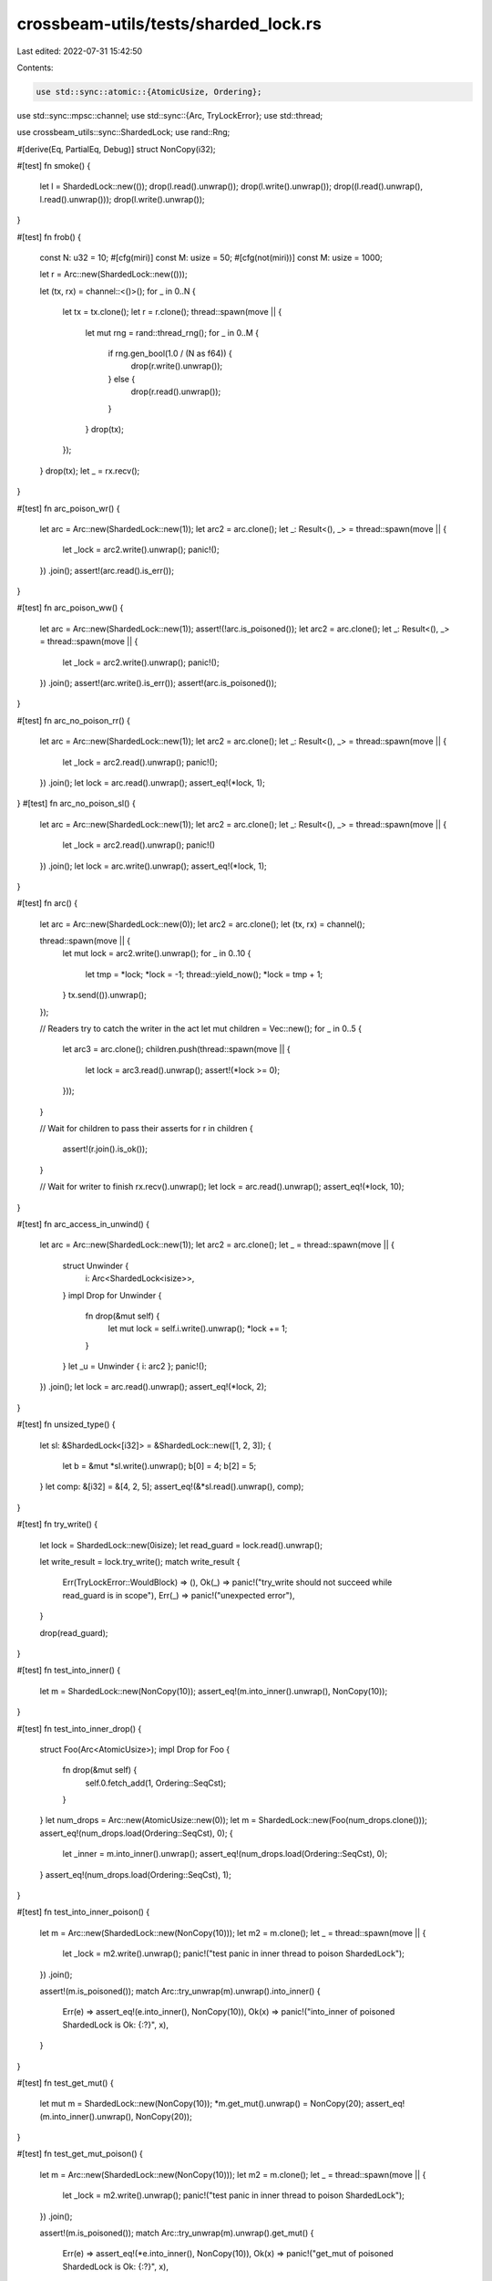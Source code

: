 crossbeam-utils/tests/sharded_lock.rs
=====================================

Last edited: 2022-07-31 15:42:50

Contents:

.. code-block:: rs

    use std::sync::atomic::{AtomicUsize, Ordering};
use std::sync::mpsc::channel;
use std::sync::{Arc, TryLockError};
use std::thread;

use crossbeam_utils::sync::ShardedLock;
use rand::Rng;

#[derive(Eq, PartialEq, Debug)]
struct NonCopy(i32);

#[test]
fn smoke() {
    let l = ShardedLock::new(());
    drop(l.read().unwrap());
    drop(l.write().unwrap());
    drop((l.read().unwrap(), l.read().unwrap()));
    drop(l.write().unwrap());
}

#[test]
fn frob() {
    const N: u32 = 10;
    #[cfg(miri)]
    const M: usize = 50;
    #[cfg(not(miri))]
    const M: usize = 1000;

    let r = Arc::new(ShardedLock::new(()));

    let (tx, rx) = channel::<()>();
    for _ in 0..N {
        let tx = tx.clone();
        let r = r.clone();
        thread::spawn(move || {
            let mut rng = rand::thread_rng();
            for _ in 0..M {
                if rng.gen_bool(1.0 / (N as f64)) {
                    drop(r.write().unwrap());
                } else {
                    drop(r.read().unwrap());
                }
            }
            drop(tx);
        });
    }
    drop(tx);
    let _ = rx.recv();
}

#[test]
fn arc_poison_wr() {
    let arc = Arc::new(ShardedLock::new(1));
    let arc2 = arc.clone();
    let _: Result<(), _> = thread::spawn(move || {
        let _lock = arc2.write().unwrap();
        panic!();
    })
    .join();
    assert!(arc.read().is_err());
}

#[test]
fn arc_poison_ww() {
    let arc = Arc::new(ShardedLock::new(1));
    assert!(!arc.is_poisoned());
    let arc2 = arc.clone();
    let _: Result<(), _> = thread::spawn(move || {
        let _lock = arc2.write().unwrap();
        panic!();
    })
    .join();
    assert!(arc.write().is_err());
    assert!(arc.is_poisoned());
}

#[test]
fn arc_no_poison_rr() {
    let arc = Arc::new(ShardedLock::new(1));
    let arc2 = arc.clone();
    let _: Result<(), _> = thread::spawn(move || {
        let _lock = arc2.read().unwrap();
        panic!();
    })
    .join();
    let lock = arc.read().unwrap();
    assert_eq!(*lock, 1);
}
#[test]
fn arc_no_poison_sl() {
    let arc = Arc::new(ShardedLock::new(1));
    let arc2 = arc.clone();
    let _: Result<(), _> = thread::spawn(move || {
        let _lock = arc2.read().unwrap();
        panic!()
    })
    .join();
    let lock = arc.write().unwrap();
    assert_eq!(*lock, 1);
}

#[test]
fn arc() {
    let arc = Arc::new(ShardedLock::new(0));
    let arc2 = arc.clone();
    let (tx, rx) = channel();

    thread::spawn(move || {
        let mut lock = arc2.write().unwrap();
        for _ in 0..10 {
            let tmp = *lock;
            *lock = -1;
            thread::yield_now();
            *lock = tmp + 1;
        }
        tx.send(()).unwrap();
    });

    // Readers try to catch the writer in the act
    let mut children = Vec::new();
    for _ in 0..5 {
        let arc3 = arc.clone();
        children.push(thread::spawn(move || {
            let lock = arc3.read().unwrap();
            assert!(*lock >= 0);
        }));
    }

    // Wait for children to pass their asserts
    for r in children {
        assert!(r.join().is_ok());
    }

    // Wait for writer to finish
    rx.recv().unwrap();
    let lock = arc.read().unwrap();
    assert_eq!(*lock, 10);
}

#[test]
fn arc_access_in_unwind() {
    let arc = Arc::new(ShardedLock::new(1));
    let arc2 = arc.clone();
    let _ = thread::spawn(move || {
        struct Unwinder {
            i: Arc<ShardedLock<isize>>,
        }
        impl Drop for Unwinder {
            fn drop(&mut self) {
                let mut lock = self.i.write().unwrap();
                *lock += 1;
            }
        }
        let _u = Unwinder { i: arc2 };
        panic!();
    })
    .join();
    let lock = arc.read().unwrap();
    assert_eq!(*lock, 2);
}

#[test]
fn unsized_type() {
    let sl: &ShardedLock<[i32]> = &ShardedLock::new([1, 2, 3]);
    {
        let b = &mut *sl.write().unwrap();
        b[0] = 4;
        b[2] = 5;
    }
    let comp: &[i32] = &[4, 2, 5];
    assert_eq!(&*sl.read().unwrap(), comp);
}

#[test]
fn try_write() {
    let lock = ShardedLock::new(0isize);
    let read_guard = lock.read().unwrap();

    let write_result = lock.try_write();
    match write_result {
        Err(TryLockError::WouldBlock) => (),
        Ok(_) => panic!("try_write should not succeed while read_guard is in scope"),
        Err(_) => panic!("unexpected error"),
    }

    drop(read_guard);
}

#[test]
fn test_into_inner() {
    let m = ShardedLock::new(NonCopy(10));
    assert_eq!(m.into_inner().unwrap(), NonCopy(10));
}

#[test]
fn test_into_inner_drop() {
    struct Foo(Arc<AtomicUsize>);
    impl Drop for Foo {
        fn drop(&mut self) {
            self.0.fetch_add(1, Ordering::SeqCst);
        }
    }
    let num_drops = Arc::new(AtomicUsize::new(0));
    let m = ShardedLock::new(Foo(num_drops.clone()));
    assert_eq!(num_drops.load(Ordering::SeqCst), 0);
    {
        let _inner = m.into_inner().unwrap();
        assert_eq!(num_drops.load(Ordering::SeqCst), 0);
    }
    assert_eq!(num_drops.load(Ordering::SeqCst), 1);
}

#[test]
fn test_into_inner_poison() {
    let m = Arc::new(ShardedLock::new(NonCopy(10)));
    let m2 = m.clone();
    let _ = thread::spawn(move || {
        let _lock = m2.write().unwrap();
        panic!("test panic in inner thread to poison ShardedLock");
    })
    .join();

    assert!(m.is_poisoned());
    match Arc::try_unwrap(m).unwrap().into_inner() {
        Err(e) => assert_eq!(e.into_inner(), NonCopy(10)),
        Ok(x) => panic!("into_inner of poisoned ShardedLock is Ok: {:?}", x),
    }
}

#[test]
fn test_get_mut() {
    let mut m = ShardedLock::new(NonCopy(10));
    *m.get_mut().unwrap() = NonCopy(20);
    assert_eq!(m.into_inner().unwrap(), NonCopy(20));
}

#[test]
fn test_get_mut_poison() {
    let m = Arc::new(ShardedLock::new(NonCopy(10)));
    let m2 = m.clone();
    let _ = thread::spawn(move || {
        let _lock = m2.write().unwrap();
        panic!("test panic in inner thread to poison ShardedLock");
    })
    .join();

    assert!(m.is_poisoned());
    match Arc::try_unwrap(m).unwrap().get_mut() {
        Err(e) => assert_eq!(*e.into_inner(), NonCopy(10)),
        Ok(x) => panic!("get_mut of poisoned ShardedLock is Ok: {:?}", x),
    }
}


